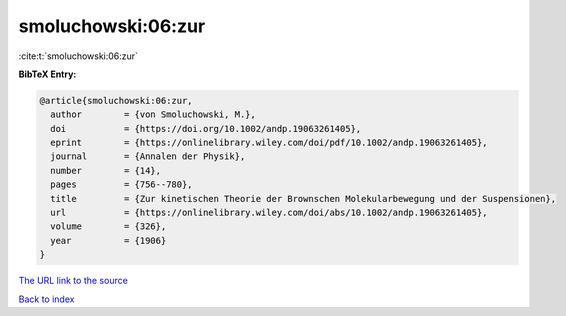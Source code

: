 smoluchowski:06:zur
===================

:cite:t:`smoluchowski:06:zur`

**BibTeX Entry:**

.. code-block:: bibtex

   @article{smoluchowski:06:zur,
     author        = {von Smoluchowski, M.},
     doi           = {https://doi.org/10.1002/andp.19063261405},
     eprint        = {https://onlinelibrary.wiley.com/doi/pdf/10.1002/andp.19063261405},
     journal       = {Annalen der Physik},
     number        = {14},
     pages         = {756--780},
     title         = {Zur kinetischen Theorie der Brownschen Molekularbewegung und der Suspensionen},
     url           = {https://onlinelibrary.wiley.com/doi/abs/10.1002/andp.19063261405},
     volume        = {326},
     year          = {1906}
   }

`The URL link to the source <https://onlinelibrary.wiley.com/doi/abs/10.1002/andp.19063261405>`__


`Back to index <../By-Cite-Keys.html>`__
